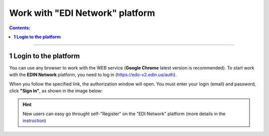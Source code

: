 Work with "EDI Network" platform
#################################

.. сюда закину немного картинок для текста

.. |пресуха| image:: pics_rabota_s_platformoj_EDIN_2.0/rabota_s_platformoj_03n.png

.. |advserch| image:: pics_rabota_s_platformoj_EDIN_2.0/rabota_s_platformoj_009.png

.. |non| image:: pics_rabota_s_platformoj_EDIN_2.0/rabota_s_platformoj_011.png

.. |лупа| image:: pics_rabota_s_platformoj_EDIN_2.0/rabota_s_platformoj_010.png

.. |bell| image:: pics_rabota_s_platformoj_EDIN_2.0/rabota_s_platformoj_021.png

.. |bell2| image:: pics_rabota_s_platformoj_EDIN_2.0/rabota_s_platformoj_019.png

.. role:: red

.. role:: underline

.. contents:: Contents:
   :depth: 6

---------

**1 Login to the platform**
================================================

.. початок блоку для Enter

You can use any browser to work with the WEB service (**Google Chrome** latest version is recommended). To start work with the **EDIN Network** platform, you need to log in (https://edo-v2.edin.ua/auth).

When you follow the specified link, the authorization window will open. You must enter your login (email) and password, click **"Sign In"**, as shown in the image below:

.. image:: /general_2_0/pics_rabota_s_platformoj_EDIN_2.0/rabota_s_platformoj_06n.png
   :align: center

.. hint::
   New users can easy go throught self-"Register" on the "EDI Network" platform (more details in the `instruction <https://wiki.edin.ua/en/latest/general_2_0/User_registration.html>`__)

.. кінець блоку для Enter

.. to be continued